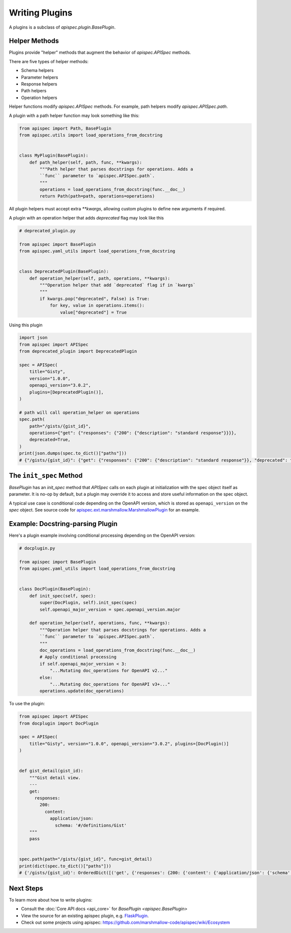 Writing Plugins
===============

A plugins is a subclass of `apispec.plugin.BasePlugin`.


Helper Methods
--------------

Plugins provide "helper" methods that augment the behavior of `apispec.APISpec` methods.

There are five types of helper methods:

* Schema helpers
* Parameter helpers
* Response helpers
* Path helpers
* Operation helpers

Helper functions modify `apispec.APISpec` methods. For example, path helpers modify `apispec.APISpec.path`.


A plugin with a path helper function may look something like this:

.. code-block:: python

    from apispec import Path, BasePlugin
    from apispec.utils import load_operations_from_docstring


    class MyPlugin(BasePlugin):
        def path_helper(self, path, func, **kwargs):
            """Path helper that parses docstrings for operations. Adds a
            ``func`` parameter to `apispec.APISpec.path`.
            """
            operations = load_operations_from_docstring(func.__doc__)
            return Path(path=path, operations=operations)


All plugin helpers must accept extra `**kwargs`, allowing custom plugins to define new arguments if required.

A plugin with an operation helper that adds `deprecated` flag may look like this

.. code-block:: python

   # deprecated_plugin.py

   from apispec import BasePlugin
   from apispec.yaml_utils import load_operations_from_docstring


   class DeprecatedPlugin(BasePlugin):
       def operation_helper(self, path, operations, **kwargs):
           """Operation helper that add `deprecated` flag if in `kwargs`
           """
           if kwargs.pop("deprecated", False) is True:
               for key, value in operations.items():
                   value["deprecated"] = True


Using this plugin

.. code-block:: python

   import json
   from apispec import APISpec
   from deprecated_plugin import DeprecatedPlugin

   spec = APISpec(
       title="Gisty",
       version="1.0.0",
       openapi_version="3.0.2",
       plugins=[DeprecatedPlugin()],
   )

   # path will call operation_helper on operations
   spec.path(
       path="/gists/{gist_id}",
       operations={"get": {"responses": {"200": {"description": "standard response"}}}},
       deprecated=True,
   )
   print(json.dumps(spec.to_dict()["paths"]))
   # {"/gists/{gist_id}": {"get": {"responses": {"200": {"description": "standard response"}}, "deprecated": true}}}



The ``init_spec`` Method
------------------------

`BasePlugin` has an `init_spec` method that `APISpec` calls on each plugin at initialization with the spec object itself as parameter. It is no-op by default, but a plugin may override it to access and store useful information on the spec object.

A typical use case is conditional code depending on the OpenAPI version, which is stored as ``openapi_version`` on the `spec` object. See source code for `apispec.ext.marshmallow.MarshmallowPlugin </_modules/apispec/ext/marshmallow.html>`_ for an example.

Example: Docstring-parsing Plugin
---------------------------------

Here's a plugin example involving conditional processing depending on the OpenAPI version:

.. code-block:: python

    # docplugin.py

    from apispec import BasePlugin
    from apispec.yaml_utils import load_operations_from_docstring


    class DocPlugin(BasePlugin):
        def init_spec(self, spec):
            super(DocPlugin, self).init_spec(spec)
            self.openapi_major_version = spec.openapi_version.major

        def operation_helper(self, operations, func, **kwargs):
            """Operation helper that parses docstrings for operations. Adds a
            ``func`` parameter to `apispec.APISpec.path`.
            """
            doc_operations = load_operations_from_docstring(func.__doc__)
            # Apply conditional processing
            if self.openapi_major_version < 3:
                "...Mutating doc_operations for OpenAPI v2..."
            else:
                "...Mutating doc_operations for OpenAPI v3+..."
            operations.update(doc_operations)


To use the plugin:

.. code-block:: python

    from apispec import APISpec
    from docplugin import DocPlugin

    spec = APISpec(
        title="Gisty", version="1.0.0", openapi_version="3.0.2", plugins=[DocPlugin()]
    )


    def gist_detail(gist_id):
        """Gist detail view.
        ---
        get:
          responses:
            200:
              content:
                application/json:
                  schema: '#/definitions/Gist'
        """
        pass


    spec.path(path="/gists/{gist_id}", func=gist_detail)
    print(dict(spec.to_dict()["paths"]))
    # {'/gists/{gist_id}': OrderedDict([('get', {'responses': {200: {'content': {'application/json': {'schema': '#/definitions/Gist'}}}}})])}


Next Steps
----------

To learn more about how to write plugins:

* Consult the :doc:`Core API docs <api_core>` for `BasePlugin <apispec.BasePlugin>`
* View the source for an existing apispec plugin, e.g. `FlaskPlugin <https://github.com/marshmallow-code/apispec-webframeworks/blob/master/src/apispec_webframeworks/flask.py>`_.
* Check out some projects using apispec: https://github.com/marshmallow-code/apispec/wiki/Ecosystem

